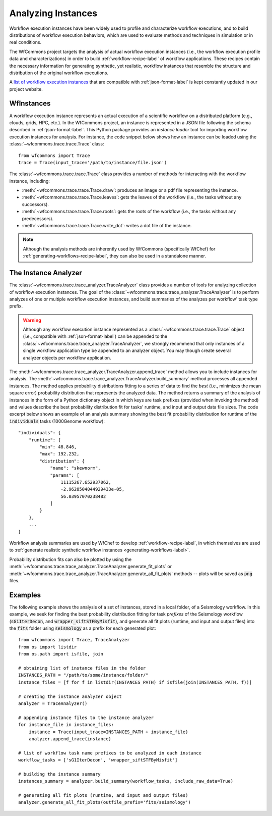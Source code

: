 .. _instances-label:

Analyzing Instances
===================

Workflow execution instances have been widely used to profile and characterize
workflow executions, and to build distributions of workflow execution behaviors,
which are used to evaluate methods and techniques in simulation or in real
conditions.

The WfCommons project targets the analysis of actual workflow execution instances
(i.e., the workflow execution profile data and characterizations)
in order to build :ref:`workflow-recipe-label` of workflow applications.
These recipes contain the necessary information for generating synthetic, yet
realistic, workflow instances that resemble the structure and distribution of
the original workflow executions.

A `list of workflow execution instances <https://wfcommons.org/instances>`_
that are compatible with :ref:`json-format-label` is kept constantly updated
in our project website.

.. _wfinstances-label:

WfInstances
-----------

A workflow execution instance represents an actual execution of a scientific
workflow on a distributed platform (e.g., clouds, grids, HPC, etc.). In the
WfCommons project, an instance is represented in a JSON file following the
schema described in :ref:`json-format-label`. This Python package
provides an *instance loader* tool for importing workflow execution instances
for analysis. For instance, the code snippet below shows how an instance can
be loaded using the :class:`~wfcommons.trace.trace.Trace` class: ::

    from wfcommons import Trace
    trace = Trace(input_trace='/path/to/instance/file.json')

The :class:`~wfcommons.trace.trace.Trace` class provides a number of
methods for interacting with the workflow instance, including:

- :meth:`~wfcommons.trace.trace.Trace.draw`: produces an image or a pdf file representing the instance.
- :meth:`~wfcommons.trace.trace.Trace.leaves`: gets the leaves of the workflow (i.e., the tasks without any successors).
- :meth:`~wfcommons.trace.trace.Trace.roots`: gets the roots of the workflow (i.e., the tasks without any predecessors).
- :meth:`~wfcommons.trace.trace.Trace.write_dot`: writes a dot file of the instance.

.. note::
    Although the analysis methods are inherently used by WfCommons (specifically
    WfChef) for :ref:`generating-workflows-recipe-label`, they can also be used
    in a standalone manner.

The Instance Analyzer
---------------------

The :class:`~wfcommons.trace.trace_analyzer.TraceAnalyzer` class provides
a number of tools for analyzing collection of workflow execution instances. The
goal of the :class:`~wfcommons.trace.trace_analyzer.TraceAnalyzer` is to
perform analyzes of one or multiple workflow execution instances, and build
summaries of the analyzes per workflow' task type prefix.

.. warning::

    Although any workflow execution instance represented as a
    :class:`~wfcommons.trace.trace.Trace` object (i.e., compatible with
    :ref:`json-format-label`) can be appended to the
    :class:`~wfcommons.trace.trace_analyzer.TraceAnalyzer`, we strongly
    recommend that only instances of a single workflow application type be
    appended to an analyzer object. You may though create several analyzer
    objects per workflow application.

The :meth:`~wfcommons.trace.trace_analyzer.TraceAnalyzer.append_trace` method
allows you to include instances for analysis. The
:meth:`~wfcommons.trace.trace_analyzer.TraceAnalyzer.build_summary` method
processes all appended instances. The method applies probability distributions fitting
to a series of data to find the *best* (i.e., minimizes the mean square error)
probability distribution that represents the analyzed data. The method returns
a summary of the analysis of instances in the form of a Python dictionary object in
which keys are task prefixes (provided when invoking the method) and values
describe the best probability distribution fit for tasks' runtime, and input and
output data file sizes. The code excerpt below shows an example of an analysis
summary showing the best fit probability distribution for runtime of the
:code:`individuals` tasks (1000Genome workflow): ::

    "individuals": {
        "runtime": {
            "min": 48.846,
            "max": 192.232,
            "distribution": {
                "name": "skewnorm",
                "params": [
                    11115267.652937062,
                    -2.9628504044929433e-05,
                    56.03957070238482
                ]
            }
        },
        ...
    }

Workflow analysis summaries are used by WfChef to develop :ref:`workflow-recipe-label`,
in which themselves are used to :ref:`generate realistic synthetic workflow instances
<generating-workflows-label>`.

Probability distribution fits can also be plotted by using the
:meth:`~wfcommons.trace.trace_analyzer.TraceAnalyzer.generate_fit_plots` or
:meth:`~wfcommons.trace.trace_analyzer.TraceAnalyzer.generate_all_fit_plots`
methods -- plots will be saved as :code:`png` files.

Examples
--------

The following example shows the analysis of a set of instances, stored in a local folder,
of a Seismology workflow. In this example, we seek for finding the best probability
distribution fitting for task *prefixes* of the Seismology workflow
(:code:`sG1IterDecon`, and :code:`wrapper_siftSTFByMisfit`), and generate all fit
plots (runtime, and input and output files) into the :code:`fits` folder using
:code:`seismology` as a prefix for each generated plot: ::

    from wfcommons import Trace, TraceAnalyzer
    from os import listdir
    from os.path import isfile, join

    # obtaining list of instance files in the folder
    INSTANCES_PATH = "/path/to/some/instance/folder/"
    instance_files = [f for f in listdir(INSTANCES_PATH) if isfile(join(INSTANCES_PATH, f))]

    # creating the instance analyzer object
    analyzer = TraceAnalyzer()

    # appending instance files to the instance analyzer
    for instance_file in instance_files:
        instance = Trace(input_trace=INSTANCES_PATH + instance_file)
        analyzer.append_trace(instance)

    # list of workflow task name prefixes to be analyzed in each instance
    workflow_tasks = ['sG1IterDecon', 'wrapper_siftSTFByMisfit']

    # building the instance summary
    instances_summary = analyzer.build_summary(workflow_tasks, include_raw_data=True)

    # generating all fit plots (runtime, and input and output files)
    analyzer.generate_all_fit_plots(outfile_prefix='fits/seismology')
